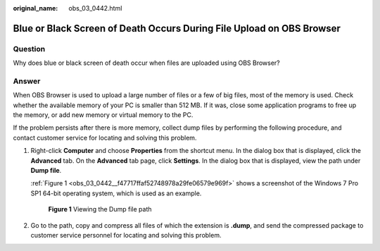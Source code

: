 :original_name: obs_03_0442.html

.. _obs_03_0442:

Blue or Black Screen of Death Occurs During File Upload on OBS Browser
======================================================================

Question
--------

Why does blue or black screen of death occur when files are uploaded using OBS Browser?

Answer
------

When OBS Browser is used to upload a large number of files or a few of big files, most of the memory is used. Check whether the available memory of your PC is smaller than 512 MB. If it was, close some application programs to free up the memory, or add new memory or virtual memory to the PC.

If the problem persists after there is more memory, collect dump files by performing the following procedure, and contact customer service for locating and solving this problem.

#. Right-click **Computer** and choose **Properties** from the shortcut menu. In the dialog box that is displayed, click the **Advanced** tab. On the **Advanced** tab page, click **Settings**. In the dialog box that is displayed, view the path under **Dump file**.

   :ref:`Figure 1 <obs_03_0442__f47717ffaf52748978a29fe06579e969f>` shows a screenshot of the Windows 7 Pro SP1 64-bit operating system, which is used as an example.

   .. _obs_03_0442__f47717ffaf52748978a29fe06579e969f:

   .. figure:: /_static/images/en-us_image_0129289143.png
      :alt: **Figure 1** Viewing the Dump file path

      **Figure 1** Viewing the Dump file path

#. Go to the path, copy and compress all files of which the extension is **.dump**, and send the compressed package to customer service personnel for locating and solving this problem.
